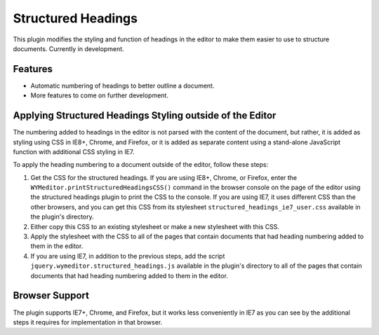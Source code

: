 Structured Headings
===================

This plugin modifies the styling and function of headings in the editor to make
them easier to use to structure documents. Currently in development.

Features
--------

* Automatic numbering of headings to better outline a document.
* More features to come on further development.

Applying Structured Headings Styling outside of the Editor
----------------------------------------------------------

The numbering added to headings in the editor is not parsed with the content of
the document, but rather, it is added as styling using CSS in IE8+, Chrome, and
Firefox, or it is added as separate content using a stand-alone JavaScript
function with additional CSS styling in IE7.

To apply the heading numbering to a document outside of the editor, follow
these steps:

#. Get the CSS for the structured headings. If you are using IE8+, Chrome,
   or Firefox, enter the ``WYMeditor.printStructuredHeadingsCSS()``
   command in the browser console on the page of the editor using the
   structured headings plugin to print the CSS to the console. If you are using
   IE7, it uses different CSS than the other browsers, and you can get this CSS
   from its stylesheet ``structured_headings_ie7_user.css`` available in the
   plugin's directory.
#. Either copy this CSS to an existing stylesheet or make a new stylesheet with
   this CSS.
#. Apply the stylesheet with the CSS to all of the pages that contain documents
   that had heading numbering added to them in the editor.
#. If you are using IE7, in addition to the previous steps, add the script
   ``jquery.wymeditor.structured_headings.js`` available in the plugin's
   directory to all of the pages that contain documents that had heading
   numbering added to them in the editor.

Browser Support
---------------

The plugin supports IE7+, Chrome, and Firefox, but it works less conveniently
in IE7 as you can see by the additional steps it requires for implementation in
that browser.

